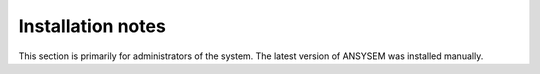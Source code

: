 Installation notes
------------------

This section is primarily for administrators of the system. The latest version of ANSYSEM was installed manually.